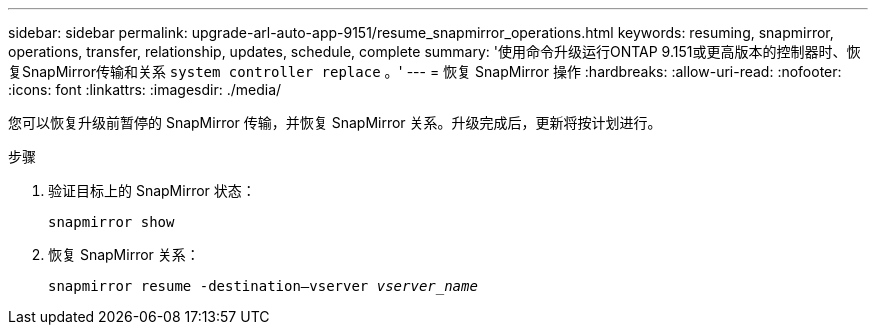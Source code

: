 ---
sidebar: sidebar 
permalink: upgrade-arl-auto-app-9151/resume_snapmirror_operations.html 
keywords: resuming, snapmirror, operations, transfer, relationship, updates, schedule, complete 
summary: '使用命令升级运行ONTAP 9.151或更高版本的控制器时、恢复SnapMirror传输和关系 `system controller replace` 。' 
---
= 恢复 SnapMirror 操作
:hardbreaks:
:allow-uri-read: 
:nofooter: 
:icons: font
:linkattrs: 
:imagesdir: ./media/


[role="lead"]
您可以恢复升级前暂停的 SnapMirror 传输，并恢复 SnapMirror 关系。升级完成后，更新将按计划进行。

.步骤
. 验证目标上的 SnapMirror 状态：
+
`snapmirror show`

. 恢复 SnapMirror 关系：
+
`snapmirror resume -destination–vserver _vserver_name_`


